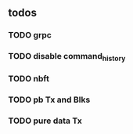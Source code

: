 ** todos
*** TODO grpc
*** TODO disable command_history
*** TODO nbft
*** TODO pb Tx and Blks
*** TODO pure data Tx
